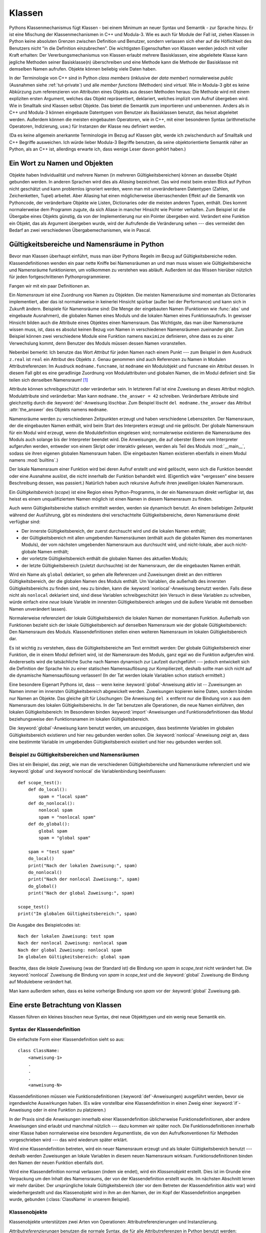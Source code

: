 .. _tut-classes:

*******
Klassen
*******

Pythons Klassenmechanismus fügt Klassen - bei einem Minimum an neuer Syntax und
Semantik - zur Sprache hinzu. Er ist eine Mischung der Klassenmechanismen in C++
und Modula-3. Wie es auch für Module der Fall ist, ziehen Klassen in Python
keine absoluten Grenzen zwischen Definition und Benutzer, sondern verlassen sich
eher auf die Höflichkeit des Benutzers nicht "in die Definition einzubrechen".
Die wichtigsten Eigenschaften von Klassen werden jedoch mit voller Kraft
erhalten: Der Vererbungsmechanismus von Klassen erlaubt mehrere Basisklassen,
eine abgeleitete Klasse kann jegliche Methoden seiner Basisklasse(n)
überschreiben und eine Methode kann die Methode der Basisklasse mit demselben
Namen aufrufen. Objekte können beliebig viele Daten haben.

In der Terminologie von C++ sind in Python *class members* (inklusive der *data
member*) normalerweise *public* (Ausnahmen siehe :ref:`tut-private`) und alle
*member functions* (Methoden) sind *virtual*. Wie in Modula-3 gibt es keine
Abkürzung zum referenzieren von Attributen eines Objekts aus dessen Methoden
heraus: Die Methode wird mit einem expliziten ersten Argument, welches das
Objekt repräsentiert, deklariert, welches implizit vom Aufruf übergeben wird.
Wie in Smalltalk sind Klassen selbst Objekte. Das bietet die Semantik zum
importieren und umbenennen.  Anders als in C++ und Modula-3 können eingebaute
Datentypen vom Benutzer als Basisklassen benutzt, das heisst abgeleitet werden.
Außerdem können die meisten eingebauten Operatoren, wie in C++, mit einer
besonderen Syntax (arithmetische Operatoren, Indizierung, usw.) für Instanzen
der Klasse neu definiert werden.

(Da es keine allgemein anerkannte Terminologie im Bezug auf Klassen gibt, werde
ich zwischendurch auf Smalltalk und C++ Begriffe ausweichen. Ich würde lieber
Modula-3 Begriffe benutzen, da seine objektorientierte Semantik näher an Python,
als an C++ ist, allerdings erwarte ich, dass wenige Leser davon gehört haben.)


.. _tut-object:

Ein Wort zu Namen und Objekten
==============================

Objekte haben Individualität und mehrere Namen (in mehreren
Gültigkeitsbereichen) können an dasselbe Objekt gebunden werden. In anderen
Sprachen wird dies als *Aliasing* bezeichnet. Das wird meist beim ersten Blick
auf Python nicht geschätzt und kann problemlos ignoriert werden, wenn man mit
unveränderbaren Datentypen (Zahlen, Zeichenketten, Tupel) arbeitet. Aber
Aliasing hat einen möglicherweise überraschenden Effekt auf die Semantik von
Pythoncode, der veränderbare Objekte wie Listen, Dictionaries oder die meisten
anderen Typen, enthält.  Dies kommt normalerweise dem Programm zugute, da sich
Aliase in mancher Hinsicht wie Pointer verhalten. Zum Beispiel ist die Übergabe
eines Objekts günstig, da von der Implementierung nur ein Pointer übergeben
wird. Verändert eine Funktion ein Objekt, das als Argument übergeben wurde, wird
der Aufrufende die Veränderung sehen --- dies vermeidet den Bedarf an zwei
verschiedenen Übergabemechanismen, wie in Pascal.


.. _tut-scopes:

Gültigkeitsbereiche und Namensräume in Python
=============================================

Bevor man Klassen überhaupt einführt, muss man über Pythons Regeln im Bezug auf
Gültigkeitsbereiche reden. Klassendefinitionen wenden ein paar nette Kniffe bei
Namensräumen an und man muss wissen wie Gültigkeitsbereiche und Namensräume
funktionieren, um vollkommen zu verstehen was abläuft. Außerdem ist das Wissen
hierüber nützlich für jeden fortgeschrittenen Pythonprogrammierer.

Fangen wir mit ein paar Definitionen an.

Ein *Namensraum* ist eine Zuordnung von Namen zu Objekten. Die meisten
Namensräume sind momentan als Dictionaries implementiert, aber das ist
normalerweise in keinerlei Hinsicht spürbar (außer bei der Performance) und kann
sich in Zukunft ändern. Beispiele für Namensräume sind: Die Menge der
eingebauten Namen (Funktionen wie :func:`abs` und eingebaute Ausnahmen), die
globalen Namen eines Moduls und die lokalen Namen eines Funktionsaufrufs. In
gewisser Hinsicht bilden auch die Attribute eines Objektes einen Namensraum.
Das Wichtigste, das man über Namensräume wissen muss, ist, dass es absolut
keinen Bezug von Namen in verschiedenen Namensräumen zueinander gibt. Zum
Beispiel können zwei verschiedene Module eine Funktion namens ``maximize``
definieren, ohne dass es zu einer Verwechslung kommt, denn Benutzer des Moduls
müssen dessen Namen voranstellen.

Nebenbei bemerkt: Ich benutze das Wort *Attribut* für jeden Namen nach einem
Punkt --- zum Beispiel in dem Ausdruck ``z.real`` ist ``real`` ein Attribut des
Objekts ``z``. Genau genommen sind auch Referenzen zu Namen in Modulen
Attributreferenzen: Im Ausdruck ``modname.funcname``, ist ``modname`` ein
Modulobjekt und ``funcname`` ein Attribut dessen. In diesem Fall gibt es eine
geradlinige Zuordnung von Modulattributen und globalen Namen, die im Modul
definiert sind: Sie teilen sich denselben Namensraum! [#]_

Attribute können schreibgeschützt oder veränderbar sein. In letzterem Fall ist
eine Zuweisung an dieses Attribut möglich. Modulattribute sind veränderbar: Man
kann ``modname.the_answer = 42`` schreiben. Veränderbare Attribute sind
gleichzeitig durch die :keyword:`del`-Anweisung löschbar. Zum Beispiel löscht
``del modname.the_answer`` das Attribut :attr:`the_answer` des Objekts namens
``modname``.

Namensräume werden zu verschiedenen Zeitpunkten erzeugt und haben verschiedene
Lebenszeiten. Der Namensraum, der die eingebauten Namen enthält, wird beim Start
des Interpreters erzeugt und nie gelöscht. Der globale Namensraum für ein Modul
wird erzeugt, wenn die Moduldefinition eingelesen wird; normalerweise existieren
die Namensräume des Moduls auch solange bis der Interpreter beendet wird. Die
Anweisungen, die auf oberster Ebene vom Interpreter aufgerufen werden, entweder
von einem Skript oder interaktiv gelesen, werden als Teil des Moduls
:mod:`__main__`, sodass sie ihren eigenen globalen Namensraum haben. (Die
eingebauten Namen existieren ebenfalls in einem Modul namens :mod:`builtins`.)

Der lokale Namensraum einer Funktion wird bei deren Aufruf erstellt und wird
gelöscht, wenn sich die Funktion beendet oder eine Ausnahme auslöst, die nicht
innerhalb der Funktion behandelt wird. (Eigentlich wäre "vergessen" eine bessere
Beschreibung dessen, was passiert.) Natürlich haben auch rekursive Aufrufe ihren
jeweiligen lokalen Namensraum.

Ein *Gültigkeitsbereich* (*scope*) ist eine Region eines Python-Programms, in
der ein Namensraum direkt verfügbar ist, das heisst es einem unqualifiziertem
Namen möglich ist einen Namen in diesem Namensraum zu finden.

Auch wenn Gültigkeitsbereiche statisch ermittelt werden, werden sie dynamisch
benutzt. An einem beliebigen Zeitpunkt während der Ausführung, gibt es
mindestens drei verschachtelte Gültigkeitsbereiche, deren Namensräume direkt
verfügbar sind:

* Der innerste Gültigkeitsbereich, der zuerst durchsucht wird und die lokalen
  Namen enthält;
* der Gültigkeitsbereich mit allen umgebenden Namensräumen (enthält auch die
  globalen Namen des momentanen Moduls), der vom nächsten umgebenden Namensraum
  aus durchsucht wird, und nicht-lokale, aber auch nicht-globale Namen enthält;
* der vorletzte Gültigkeitsbereich enthält die globalen Namen des aktuellen
  Moduls;
* der letzte Gültigkeitsbereich (zuletzt durchsuchte) ist der Namensraum, der
  die eingebauten Namen enthält.

Wird ein Name als ``global`` deklariert, so gehen alle Referenzen und
Zuweisungen direkt an den mittleren Gültigkeitsbereich, der die globalen Namen
des Moduls enthält. Um Variablen, die außerhalb des innersten
Gültigkeitsbereichs zu finden sind, neu zu binden, kann die
:keyword:`nonlocal`-Anweisung benutzt werden.  Falls diese nicht als
``nonlocal`` deklariert sind, sind diese Variablen schreibgeschützt (ein Versuch
in diese Variablen zu schreiben, würde einfach eine *neue* lokale Variable im
innersten Gültigkeitsbereich anlegen und die äußere Variable mit demselben Namen
unverändert lassen).

Normalerweise referenziert der lokale Gültigkeitsbereich die lokalen Namen der
momentanen Funktion. Außerhalb von Funktionen bezieht sich der lokale
Gültigkeitsbereich auf denselben Namensraum wie der globale Gültigkeitsbereich:
Den Namensraum des Moduls. Klassendefinitionen stellen einen weiteren
Namensraum im lokalen Gültigkeitsbereich dar.

Es ist wichtig zu verstehen, dass die Gültigkeitsbereiche am Text ermittelt
werden: Der globale Gültigkeitsbereich einer Funktion, die in einem Modul
definiert wird, ist der Namensraum des Moduls, ganz egal wo die Funktion
aufgerufen wird. Andererseits wird die tatsächliche Suche nach Namen dynamisch
zur Laufzeit durchgeführt --- jedoch entwickelt sich die Definition der Sprache
hin zu einer statischen Namensauflösung zur Kompilierzeit, deshalb sollte man
sich nicht auf die dynamische Namensauflösung verlassen! (In der Tat werden
lokale Variablen schon statisch ermittelt.)

Eine besondere Eigenart Pythons ist, dass -- wenn keine
:keyword:`global`-Anweisung aktiv ist -- Zuweisungen an Namen immer im innersten
Gültigkeitsbereich abgewickelt werden. Zuweisungen kopieren keine
Daten, sondern binden nur Namen an Objekte. Das gleiche gilt für Löschungen: Die
Anweisung ``del x`` entfernt nur die Bindung von ``x`` aus dem Namensraum des
lokalen Gültigkeitsbereichs. In der Tat benutzen alle Operationen, die neue
Namen einführen, den lokalen Gültigkeitsbereich: Im Besonderen binden
:keyword:`import`-Anweisungen und Funktionsdefinitionen das Modul
beziehungsweise den Funktionsnamen im lokalen Gültigkeitsbereich.

Die :keyword:`global`-Anweisung kann benutzt werden, um anzuzeigen, dass
bestimmte Variablen im globalen Gültigkeitsbereich existieren und hier
neu gebunden werden sollen. Die :keyword:`nonlocal`-Anweisung zeigt an, dass
eine bestimmte Variable im umgebenden Gültigkeitsbereich existiert und hier
neu gebunden werden soll.

.. _tut-scopeexample:

Beispiel zu Gültigkeitsbereichen und Namensräumen
-------------------------------------------------

Dies ist ein Beispiel, das zeigt, wie man die verschiedenen Gültigkeitsbereiche
und Namensräume referenziert und wie :keyword:`global` und :keyword`nonlocal`
die Variablenbindung beeinflussen::

   def scope_test():
       def do_local():
           spam = "local spam"
       def do_nonlocal():
           nonlocal spam
           spam = "nonlocal spam"
       def do_global():
           global spam
           spam = "global spam"

       spam = "test spam"
       do_local()
       print("Nach der lokalen Zuweisung:", spam)
       do_nonlocal()
       print("Nach der nonlocal Zuweisung:", spam)
       do_global()
       print("Nach der global Zuweisung:", spam)

   scope_test()
   print("Im globalen Gültigkeitsbereich:", spam)

Die Ausgabe des Beispielcodes ist::

   Nach der lokalen Zuweisung: test spam
   Nach der nonlocal Zuweisung: nonlocal spam
   Nach der global Zuweisung: nonlocal spam
   Im globalen Gültigkeitsbereich: global spam

Beachte, dass die *lokale* Zuweisung (was der Standard ist) die Bindung von
*spam* in *scope_test* nicht verändert hat. Die :keyword:`nonlocal` Zuweisung
die Bindung von *spam* in *scope_test* und die :keyword:`global` Zuweisung die
Bindung auf Modulebene verändert hat.

Man kann außerdem sehen, dass es keine vorherige Bindung von *spam* vor der
:keyword:`global` Zuweisung gab.

.. _tut-firstclasses:

Eine erste Betrachtung von Klassen
==================================

Klassen führen ein kleines bisschen neue Syntax, drei neue Objekttypen und ein
wenig neue Semantik ein.


.. _tut-classdefinition:

Syntax der Klassendefinition
----------------------------

Die einfachste Form einer Klassendefinition sieht so aus::

    class ClassName:
        <anweisung-1>
        .
        .
        .
        <anweisung-N>

Klassendefinitionen müssen wie Funktionsdefinitionen
(:keyword:`def`-Anweisungen) ausgeführt werden, bevor sie irgendwelche
Auswirkungen haben. (Es wäre vorstellbar eine Klassendefinition in einen Zweig
einer :keyword:`if`-Anweisung oder in eine Funktion zu platzieren.)

In der Praxis sind die Anweisungen innerhalb einer Klassendefinition
üblicherweise Funktionsdefinitionen, aber andere Anweisungen sind erlaubt und
manchmal nützlich --- dazu kommen wir später noch. Die Funktionsdefinitionen
innerhalb einer Klasse haben normalerweise eine besondere Argumentliste, die
von den Aufrufkonventionen für Methoden vorgeschrieben wird --- das wird
wiederum später erklärt.

Wird eine Klassendefinition betreten, wird ein neuer Namensraum erzeugt und als
lokaler Gültigkeitsbereich benutzt --- deshalb werden Zuweisungen an lokale
Variablen in diesem neuen Namensraum wirksam. Funktionsdefinitionen binden den
Namen der neuen Funktion ebenfalls dort.

Wird eine Klassendefinition normal verlassen (indem sie endet), wird ein
*Klassenobjekt* erstellt. Dies ist im Grunde eine Verpackung um den Inhalt des
Namensraums, der von der Klassendefinition erstellt wurde. Im nächsten Abschnitt
lernen wir mehr darüber. Der ursprüngliche lokale Gültigkeitsbereich (der vor
dem Betreten der Klassendefinition aktiv war) wird wiederhergestellt und das
Klassenobjekt wird in ihm an den Namen, der im Kopf der Klassendefinition
angegeben wurde, gebunden (:class:`ClassName` in unserem Beispiel). 


.. _tut-classobjects:

Klassenobjekte
--------------

Klassenobjekte unterstützen zwei Arten von Operationen: Attributreferenzierungen
und Instanziierung.

*Attributreferenzierungen* benutzen die normale Syntax, die für alle
Attributreferenzen in Python benutzt werden: ``obj.name``. Gültige Attribute
sind alle Namen, die bei der Erzeugung des Klassenobjektes im Namensraum der
Klasse waren. Wenn die Klassendefinition also so aussah::

   class MyClass:
       """A simple example class"""
       i = 12345
       def f(self):
           return 'Hallo Welt'


dann sind ``MyClass.i`` und ``MyClass.f`` gültige Attributreferenzen, die eine
Ganzzahl beziehungsweise ein Funktionsobjekt zurückgeben. Zuweisungen an
Klassenattribute sind ebenfalls möglich, sodass man den Wert von ``MyClass.i``
durch Zuweisung verändern kann. :attr:`__doc__` ist ebenfalls ein gültiges
Attribut, das den Docstring, der zur Klasse gehört, enthält: ``"A simple example
class"``.

Klassen *Instanziierung* benutzt die Funktionsnotation. Tu einfach so, als ob
das Klassenobjekt eine parameterlose Funktion wäre, die eine neue Instanz der
Klasse zurückgibt. Zum Beispiel (im Fall der obigen Klasse)::

   x = MyClass()


Dies erzeugt eine neue *Instanz* der Klasse und weist dieses Objekt der lokalen
Variable ``x`` zu.

Die Instanziierungsoperation ("aufrufen" eines Klassenobjekts) erzeugt ein leeres
Objekt. Viele Klassen haben es gerne Instanzobjekte, die auf einen spezifischen
Anfangszustand angepasst wurden, zu erstellen. Deshalb kann eine Klasse eine
spezielle Methode namens :meth:`__init__`, wie folgt definieren::

   def __init__(self):
       self.data = []

Definiert eine Klasse eine :meth:`__init__`-Methode, ruft die
Klasseninstanziierung automatisch :meth:`__init__` für die neu erstellte
Klasseninstanz auf. So kann in diesem Beispiel eine neue, initialisierte Instanz
durch folgendes bekommen werden::

   x = MyClass()

Natürlich kann die :meth:`__init__`-Methode Argumente haben, um eine größere
Flexibilität zu erreichen. In diesem Fall werden die, dem
Klasseninstanziierungsoperator übergebenen Argumente an :meth:`__init__`
weitergereicht. Zum Beispiel::

   >>> class Complex:
   ...     def __init__(self, realpart, imagpart):
   ...         self.r = realpart
   ...         self.i = imagpart
   ...
   >>> x = Complex(3.0, -4.5)
   >>> x.r, x.i
   (3.0, -4.5)


.. _tut-instanceobjects:

Instanzobjekte
--------------

Was können wir jetzt mit den Instanzobjekten tun? Die einzigen Operationen, die
Instanzobjekte verstehen, sind Attributreferenzierungen. Es gibt zwei Arten
gültiger Attribute: Datenattribute und Methoden.

*Datenattribute* entsprechen "Instanzvariablen" in Smalltalk und "data members"
in C++. Datenattribute müssen nicht deklariert werden; wie lokale Variablen
erwachen sie zum Leben, sobald ihnen zum ersten Mal etwas zugewiesen wird. Zum
Beispiel wird folgender Code, unter der Annahme, dass ``x`` die Instanz von
:class:`MyClass` ist, die oben erstellt wurde, den Wert ``16`` ausgeben, ohne
Spuren zu hinterlassen::

    x.counter = 1
    while x.counter < 10:
        x.counter = x.counter * 2
    print(x.counter)
    del x.counter

Die andere Art von Instanzattribut ist die *Methode*. Eine Methode ist eine
Funktion, die zu einem Objekt *gehört*. (In Python existiert der Begriff Methode
nicht allein für Klasseninstanzen: Andere Objekttypen können genauso Methoden
haben. Zum Beispiel haben Listenobjekte Methoden namens :meth:`append`,
:meth:`insert`, :meth:`remove`, :meth:`sort`, und so weiter. Jedoch benutzen wir
in der folgenden Diskussion den Begriff Methode ausschliesslich im Sinne von
Methoden von Klasseninstanzobjekten, sofern nichts anderes angegeben ist.

.. index:: object: method

Ob ein Attribut eine gültige Methode ist, hängt von der Klasse ab. Per
Definition definieren alle Attribute, die ein Funktionsobjekt sind, ein
entsprechendes Methodenobjekt für seine Instanz. Deshalb ist in unserem Beispiel
``x.f`` eine gültige Methodenreferenz, da ``MyClass.f`` eine Funktion ist, aber
``x.i`` ist keine, da ``MyClass.i`` es nicht ist. ``x.f`` ist aber nicht
dasselbe wie ``MyClass.f`` --- es ist ein *Methodenobjekt* und kein
Funktionsobjekt.

.. _tut-methodobjects:

Methodenobjekte
---------------

Üblicherweise wird eine Methode gemäß seiner Bindung aufgerufen::

    x.f()

Im :class:`MyClass` Beispiel wird dies die Zeichenkette ``'Hallo Welt'``
ausgeben. Jedoch ist es nicht notwendig eine Methode direkt aufzurufen: ``x.f``
ist ein Methodenobjekt und kann weg gespeichert werden und später wieder
aufgerufen werden. Zum Beispiel::

    xf = x.f
    while True:
        print(xf())

Das wird bis zum Ende der Zeit ``Hallo Welt`` ausgeben.

Was passiert genau, wenn eine Methode aufgerufen wird? Du hast vielleicht
bemerkt, dass ``x.f()`` oben ohne Argument aufgerufen wurde, obwohl in der
Funktionsdefinition für :meth:`f` ein Argument festgelegt wurde. Was ist mit
diesem Argument passiert? Natürlich verursacht Python eine Ausnahme, wenn eine
Funktion, die ein Argument benötigt ohne aufgerufen wird --- auch wenn das
Argument eigentlich gar nicht genutzt wird ...

Tatsächlich, wie du vielleicht schon erraten hast, ist die Besonderheit bei
Methoden, dass das Objekt als erstes Argument der Funktion übergeben wird. In
unserem Beispiel ist der Aufruf ``x.f()`` das genaue äquivalent von
``MyClass.f(x)``. Im Allgemeinen ist der Aufruf einer Methode mit *n* Argumenten
äquivalent zum Aufruf der entsprechenden Funktion mit einer Argumentliste, die
durch das Einfügen des Objekts der Methode vor das erste Argument erzeugt wird.

Verstehst du immernoch nicht, wie Methoden funktionieren, hilft vielleicht ein
Blick auf die Implementierung, um die Dinge zu klären. Wenn ein Instanzattribut
referenziert wird, das kein Datenattribut ist, wird seine Klasse durchsucht.
Bezeichnet der Name ein gültiges Klassenattribut, das eine Funktion ist, wird
ein Methodenobjekt erzeugt, indem (Zeiger zu) Instanzobjekt und Funktionsobjekt
zu einem abstrakten Objekt verschmolzen werden: Dies ist das Methodenobjekt.
Wird das Methodenobjekt mit einer Argumentliste aufgerufen, wird es wieder
entpackt, eine neue Argumentliste aus dem Instanzobjekt und der ursprünglichen
Argumentliste erzeugt und das Funktionsobjekt mit dieser neuen Argumentliste
aufgerufen.


.. _tut-remarks:

Beiläufige Anmerkungen
======================

Datenattribute überschreiben Methodenattribute desselben Namens. Um zufällige
Namenskonflikte zu vermeiden, die zu schwer auffindbaren Fehlern in großen
Programmen führen, ist es sinnvoll sich auf irgendeine Konvention zu
verständigen, die das Risiko solcher Konflikte vermindern. Mögliche Konventionen
beinhalten das Großschreiben von Methodennamen, das Voranstellen von kleinen
eindeutigen Zeichenketten (vielleicht auch nur ein Unterstrich) bei
Datenattributen oder das Benutzen von Verben bei Methodennamen und Nomen bei
Datenattributen.

Datenattribute können von Methoden, genauso wie von normalen Benutzern
("clients") eines Objektes referenziert werden. In anderen Worten: Klassen sind
nicht benutzbar, um reine abstrakte Datentypen ("abstract data types") zu
implementieren. In Wirklichkeit, gibt es in Python keine Möglichkeit um
Datenkapselung (*data hiding*) zu erzwingen --- alles basiert auf Konventionen.
(Auf der anderen Seite kann die Python-Implementierung, in C geschrieben,
Implementationsdetails komplett verstecken und den Zugriff auf ein Objekt
kontrollieren, wenn das nötig ist; das kann von in C geschriebenen
Python-Erweiterungen ebenfalls benutzt werden.)

Clients sollten Datenattribute mit Bedacht nutzen, denn sie könnten Invarianten
kaputt machen, die von Methoden verwaltet werden, indem sie auf deren
Datenattributen herumtrampeln. Man sollte beachten, dass Clients zu ihrem
eigenen Instanzobjekt Datenattribute hinzufügen können, ohne die Gültigkeit der
Methoden zu gefährden, sofern Namenskonflikte vermieden werden --- auch hier
kann eine Bennenungskonvention viele Kopfschmerzen ersparen.

Es gibt keine Abkürzung, um Datenattribute (oder andere Methoden!) innerhalb von
Methoden zu referenzieren. Meiner Meinung verhilft das Methoden zu besserer
Lesbarkeit: Man läuft keine Gefahr, lokale und Instanzvariablen zu verwechseln,
wenn man eine Methode überfliegt.

Oft wird das erste Argument einer Methode ``self`` genannt. Dies ist nichts
anderes als eine Konvention: Der Name ``self`` hat absolut keine spezielle
Bedeutung für Python. Aber beachte: Hälst du dich nicht an die Konvention, kann
dein Code schwerer lesbar für andere Python-Programmierer sein und es ist auch
vorstellbar, dass ein *Klassenbrowser* (*class browser*) sich auf diese
Konvention verlässt.

Jedes Funktionsobjekt, das ein Klassenattribut ist, definiert eine Methode für
Instanzen dieser Klasse. Es ist nicht nötig, dass die Funktionsdefinition im
Text innerhalb der Klassendefinition ist: Die Zuweisung eines Funktionsobjektes
an eine lokale Variable innerhalb der Klasse ist ebenfalls in Ordnung. Zum
Beispiel::

    # Funktionsdefintion außerhalb der Klasse
    def f1(self, x, y):
       return min(x, x+y)

    class C:
       f = f1
       def g(self):
           return 'Hallo Welt'
       h = g

``f``, ``g`` und ``h`` sind jetzt alle Attribute der Klasse :class:`C`, die
Funktionsobjekte referenzieren und somit sind sie auch alle Methoden der
Instanzen von :class:`C` --- ``h`` ist dabei gleichbedeutend mit ``g``. Beachte
aber, dass diese Praxis nur dazu dient einen Leser des Programms zu verwirren.

Methoden können auch andere Methoden aufrufen, indem sie das Methodenattribut
des Arguments ``self`` benutzen::

    class Bag:
       def __init__(self):
           self.data = []
       def add(self, x):
           self.data.append(x)
       def addtwice(self, x):
           self.add(x)
           self.add(x)

Methoden können globale Namen genauso wie normale Funktionen referenzieren. Der
globale Gültigkeitsbereich der Methode ist das Modul, das die Klassendefinition
enthält. (Die Klasse selbst wird nie als globaler Gültigkeitsbereich benutzt.)
Während man selten einen guten Grund dafür hat globale Daten zu benutzen, gibt
es viele berechtigte Verwendungen des globalen Gültigkeitsbereichs: Zum einen
können Funktionen und Module, die in den globalen Gültigkeitsbereich importiert
werden, genauso wie Funktionen und Klassen die darin definiert werden, von der
Methode benutzt werden. Normalerweise ist die Klasse, die die Methode enthält,
selbst in diesem globalen Gültigkeitsbereich definiert und im nächsten Abschnitt
werden wir ein paar gute Gründe entdecken, warum eine Methode die eigene Klasse
referenzieren wollte.

Jeder Wert ist ein Objekt und hat deshalb eine *Klasse* (auch *type* genannt).
Es wird als ``Objekt.__class__`` abgelegt.


..  _tut-inheritance:

Vererbung
=========

Natürlich verdient ein Sprachmerkmal nicht den Namen "Klasse", wenn es nicht
Vererbung unterstützt. Die Syntax für eine abgeleitete Klassendefinition sieht
so aus::

    class DerivedClassName(BaseClassName):
       <statement-1>
       .
       .
       .
       <statement-N>

Der Name :class:`BaseClassName` muss innerhalb des Gültigkeitsbereichs, der die
abgeleitete Klassendefinition enthält, definiert sein. Anstelle eines
Basisklassennamens sind auch andere willkürliche Ausdrücke erlaubt. Dies kann
beispielsweise nützlich sein, wenn die Basisklasse in einem anderen Modul
definiert ist::

    class DerivedClassName(modname.BaseClassName):

Die Ausführung einer abgeleiteten Klassendefinition läuft genauso wie bei einer
Basisklasse ab. Bei der Erzeugung des Klassenobjekts, wird sich der Basisklasse
erinnert. Dies wird zum Auflösen der Attributsreferenzen benutzt: Wird ein
angefordertes Attribut nicht innerhalb der Klasse gefunden, so wird in der
Basisklasse weitergesucht. Diese Regel wird rekursiv angewandt, wenn die
Basisklasse selbst von einer anderen Klasse abgeleitet wird.

Es gibt nichts besonderes an der Instanziierung von abgeleiteten Klassen:
``DerivedClassName`` erzeugt eine neue Instanz der Klasse. Methodenreferenzen
werden wie folgt aufgelöst: Das entsprechende Klassenattribut wird durchsucht,
falls nötig bis zum Ende der Basisklassenkette hinab und die Methodenreferenz
ist gültig, wenn es ein Funktionsobjekt bereithält.

Abgeleitete Klassen können Methoden ihrer Basisklassen überschreiben. Da
Methoden keine besonderen Privilegien beim Aufrufen anderer Methoden desselben
Objekts haben, kann eine Methode einer Basisklasse, die eine andere Methode, die
in derselben Basisklasse definiert wird, aufruft, beim Aufruf einer Methode der
abgeleiteten Klasse landen, die sie überschreibt. (Für C++-Programmierer: Alle
Methoden in Python sind im Grunde ``virtual``.)

Eine überschreibende Methode in einer abgeleiteten Klasse wird in der Tat eher
die Methode der Basisklasse mit demselben Namen erweitern, statt einfach nur zu
ersetzen. Es gibt einen einfachen Weg die Basisklassenmethode direkt aufzurufen:
Einfach ``BaseClassName.methodname(self, arguments)`` aufrufen. Das ist
gelegentlich auch für Clients nützlich. (Beachte, dass dies nur funktioniert,
wenn die Basisklasse als ``BaseClassName`` im globalen Gültigkeitsbereich
zugänglich ist.)

Python hat zwei eingebaute Funktionen, die mit Vererbung zusammenarbeiten:

* Man benutzt :func:`isinstance` um den Typ eines Objekts zu überprüfen:
  ``isinstance(obj, int)`` ist nur dann ``True``, wenn ``obj.__class__`` vom Typ
  :class:`int` oder einer davon abgeleiteten Klasse ist.

* Man benutzt :func:`issubclass` um Klassenvererbung zu überprüfen:
  ``issubclass(bool, int)`` ist ``True``, da :class:`bool` eine von :class:`int`
  abgeleitete Klasse ist. Jedoch ist ``issubclass(float, int)`` ``False``, da
  :class:`float` keine von :class:`int` abgeleitete Klasse ist.


.. _tut-multiple:

Mehrfachvererbung
-----------------

Python unterstützt auch eine Form der Mehrfachvererbung. Eine Klassendefinition
mit mehreren Basisklassen sieht so aus::

    class DerivedClassName(Base1, Base2, Base3):
       <statement-1>
       .
       .
       .
       <statement-N>

Für die meisten Zwecke, im einfachsten Fall, kann man sich die Suche nach
geerbten Attributen von einer Elternklasse so vorstellen: Zuerst in die Tiefe
(*depth-first*), von links nach rechts (*left-to-right*), wobei nicht zweimal in
derselben Klasse gesucht wird, wenn sich die Klassenhierarchie dort überlappt.
Deshalb wird, wenn ein Attribut nicht in :class:`DerivedClassName` gefunden
wird, danach in :class:`Base1` gesucht, dann (rekursiv) in den Basisklassen von
:class:`Base1` und wenn es dort nicht gefunden wurde, wird in :class:`Base2`
gesucht, und so weiter.

In Wirklichkeit ist es ein wenig komplexer als das, denn die Reihenfolge der
Methodenauflösung (*method resolution order - MRO*) wird dynamisch verändert, um
zusammenwirkende Aufrufe von :func:`super` zu unterstützen. Dieser Ansatz wird
in manchen anderen Sprachen als *call-next-method* (Aufruf der nächsten Methode)
bekannt und ist mächtiger als der ``super``-Aufruf, den es in Sprachen mit
einfacher Vererbung gibt.

Es ist nötig dynamisch zu ordnen, da alle Fälle von Mehrfachvererbung eine oder
mehrere Diamantbeziehungen aufweisen (bei der auf mindestens eine der
Elternklassen durch mehrere Pfade von der untersten Klasse aus zugegriffen
werden kann). Zum Beispiel erben alle Klassen von :class:`object` und so stellt
jeder Fall von Mehrfachvererbung mehrere Wege bereit, um :class:`object`
zu erreichen. Um zu verhindern, dass auf die Basisklassen mehr als einmal
zugegriffen werden kann, linearisiert der dynamische Algorithmus die
Suchreihenfolge, sodass die Ordnung von links nach rechts, die in jeder Klasse
festgelegt wird, jede Elternklasse nur einmal aufruft und zwar monoton (in der
Bedeutung, dass eine Klasse geerbt werden kann, ohne das die Rangfolge seiner Eltern
berührt wird). Zusammengenommen machen diese Eigenschaften es möglich
verlässliche und erweiterbare Klassen mit Mehrfachvererbung zu entwerfen. Für
Details, siehe http://www.python.org/download/releases/2.3/mro/.


.. _tut-private:

Private Variablen
=================

"Private" Instanzvariablen, die nur innerhalb des Objekts zugänglich sind, gibt
es in Python nicht.  Jedoch gibt es eine Konvention, die im meisten Python-Code
befolgt wird: Ein Name, der mit einem Unterstrich beginnt (z.B.  ``_spam``)
sollte als nicht-öffentlicher Teil der API behandelt werden (egal ob es eine
Funktion, eine Methode oder ein Datenattribut ist).  Es sollte als
Implementierungsdetails behandelt werden, das sich unangekündigt ändern kann.

Da es eine sinnvolle Verwendung für klassen-private Attribute gibt, um
Namenskonflikte mit Namen, die von Unterklassen definiert werden zu vermeiden,
gibt es eine begrenzte Unterstützung für so einen Mechanismus: :dfn:`name
mangling` (Namensersetzung).  Jeder Bezeichner der Form ``__spam`` (mindestens
zwei führende Unterstriche, höchstens ein folgender) wird im Text durch
``_classname__spam`` ersetzt, wobei ``classname`` der Name der aktuellen Klasse
(ohne eventuelle führende Unterstriche) ist.  Die Ersetzung geschieht ohne
Rücksicht auf die syntaktische Position des Bezeichners, sofern er innerhalb der
Definition der Klasse steht.

Beachte, dass die Ersetzungsregeln vor allem dazu gedacht sind, Unfälle zu
vermeiden; es ist immernoch möglich auf einen solchen als privat
gekennzeichneten Namen von aussen zuzugreifen und ihn auch zu verändern.  Das
kann in manchen Umständen sogar nützlich sein, beispielsweise in einem Debugger.

Beachte, dass Code, der von ``exec()`` oder ``eval()`` ausgeführt wird, den
Klassennamen der aufrufenden Klasse nicht als die aktuelle Klasse ansieht. Dies
ähnelt dem Effekt der :keyword:`global`-Anweisung, der ebenfalls sehr beschränkt
auf den Code ist, der zusammen byte-kompiliert wird.  Die gleiche Begrenzung
gilt für ``getattr()``, ``setattr()`` und ``delattr()``, sowie den direkten
Zugriff auf ``__dict__``.

.. _tut-odds:

Kleinkram
=========

Manchmal ist es nützlich einen Datentyp zu haben, der sich ähnlich dem
``record`` in Pascal oder dem "struct" in C verhält und ein Container für ein
paar Daten ist. Hier bietet sich eine leere Klassendefinition an::

    class Employee:
        pass

    john = Employee() # Eine leere Arbeitnehmerakte anlegen

    # Die Akte ausfüllen
    john.name = 'John Doe'
    john.dept = 'Computerraum'
    john.salary = 1000

Einem Stück Python-Code, der einen bestimmten abstrakten Datentyp erwartet, kann
stattdessen oft eine Klasse übergeben werden, die die Methoden dieses Datentyps
emuliert. Wenn man zum Beispiel eine Funktion hat, die Daten aus einem
Dateiobjekt formatiert, kann man eine Klasse mit den Methoden :meth:`read` und
:meth:`readline` definieren, die die Daten stattdessen aus einem
Zeichenkettenpuffer bekommt, und als Argument übergeben.

Methodenobjekte der Instanz haben auch Attribute: ``m.__self__`` ist das
Instanzobjekt mit der Methode :meth:`m` und ``m.__func__`` ist das entsprechende
Funktionsobjekt der Methode.

.. _tut-exceptionclasses:

Ausnahmen sind auch Klassen
===========================

Benutzerdefinierte Ausnahmen werden auch durch Klassen gekennzeichnet. Durch die
Nutzung dieses Mechanismus ist es möglich erweiterbare Hierarchien von
Ausnahmen zu erstellen.

Es gibt zwei neue (semantisch) gültige Varianten der
:keyword:`raise`-Anweisung::

    raise Klasse

    raise Instanz

In der ersten Variante muss ``Class`` eine Instanz von :class:`type` oder einer
davon abgeleiteten Klasse sein und ist eine Abkürzung für::

    raise Klasse()

Die in einem :keyword:`except`-Satz angegebene Klasse fängt Ausnahmen dann ab,
wenn sie Instanzen derselben Klasse sind oder von dieser abgeleitet wurden,
nicht jedoch andersrum --- der mit einer abgeleiteten Klasse angegebene
:keyword:`except`-Satz fängt nicht die Basisklasse ab. Zum Beispiel gibt der
folgende Code B, C, D in dieser Reihenfolge aus::

    class B(Exception):
       pass
    class C(B):
       pass
    class D(C):
       pass

    for c in [B, C, D]:
       try:
           raise c()
       except D:
           print("D")
       except C:
           print("C")
       except B:
           print("B")

Beachte, dass B, B, B ausgegeben wird, wenn man die Reihenfolge umdreht, das
heisst zuerst ``except B``, da der erste zutreffende :keyword:`except`-Satz
ausgelöst wird.

Wenn eine Fehlermeldung wegen einer unbehandelten Ausnahme ausgegeben wird, wird
der Name der Klasse, danach ein Doppelpunkt und ein Leerzeichen und schliesslich
die Instanz mit Hilfe der eingebauten Funktion :func:`str` zu einer Zeichenkette
umgewandelt ausgegeben.


.. _tut-iterators:

Iteratoren
==========

Mittlerweile hast du wahrscheinlich bemerkt, dass man über die meisten
Containerobjekte mit Hilfe von :keyword:`for` iterieren kann::

    for element in [1, 2, 3]:
       print(element)
    for element in (1, 2, 3):
       print(element)
    for key in {'eins':1, 'zwei':2}:
       print(key)
    for char in "123":
       print(char)
    for line in open("meinedatei.txt"):
       print(line)

Diese Art des Zugriffs ist klar, präzise und praktisch. Der Gebrauch von
Iteratoren durchdringt und vereinheitlicht Python. Hinter den Kulissen ruft die
:keyword:`for`-Anweisung :func:`iter` für das Containerobjekt auf. Die Funktion
gibt ein Iteratorobjekt zurück, das die Methode :meth:`__next__` definiert,
die auf die Elemente des Containers nacheinander zugreift. Gibt es keine
Elemente mehr, verursacht :meth:`__next__` eine :exc:`StopIteration`-Ausnahme,
die der :keyword:`for`-Schleife mitteilt, dass sie sich beenden soll. Man kann
auch die :meth:`__next__`-Methode mit Hilfe der eingebauten Funktion
:func:`next` aufrufen. Folgendes Beispiel demonstriert, wie alles funktioniert.

    >>> s = 'abc'
    >>> it = iter(s)
    >>> it
    <iterator object at 0x00A1DB50>
    >>> next(it)
    'a'
    >>> next(it)
    'b'
    >>> next(it)
    'c'
    >>> next(it)
    Traceback (most recent call last):
     File "<stdin>", line 1, in ?
       next(it)
    StopIteration

Kennt man die Mechanismen hinter dem Iterator-Protokoll, ist es einfach das
Verhalten von Iteratoren eigenen Klassen hinzuzufügen. Man definiert eine
:meth:`__iter__`-Methode, die ein Objekt mit einer :meth:`__next__`-Methode
zurückgibt. Definiert die Klasse :meth:`__next__`, kann :meth:`__iter__` einfach
``self`` zurückgeben::

    class Reverse:
       "Iterator for looping over a sequence backwards"
       def __init__(self, data):
           self.data = data
           self.index = len(data)
       def __iter__(self):
           return self
       def __next__(self):
           if self.index == 0:
               raise StopIteration
           self.index = self.index - 1
           return self.data[self.index]

    >>> rev = Reverse('spam')
    >>> iter(rev)
    <__main__.Reverse object at 0x00A1DB50>
    >>> for char in rev:
    ...     print(char)
    ...
    m
    a
    p
    s


.. _tut-generators:

Generatoren
===========

Generatoren (:term:`generator`) sind eine einfache aber mächtige Möglichkeit um
Iteratoren zu erzeugen. Generatoren werden wie normale Funktionen geschrieben,
benutzen aber :keyword:`yield`, um Daten zurückzugeben. Jedes Mal wenn
:func:`next` aufgerufen wird, fährt der Generator an der Stelle fort, an der er
zuletzt verlassen wurde (der Generator merkt sich dabei die Werte aller
Variablen und welche Anweisung zuletzt ausgeführt wurde). Das nachfolgende
Beispiel zeigt wie einfach die Erstellung von Generatoren ist::

   def reverse(data):
       for index in range(len(data)-1, -1, -1):
           yield data[index]

   >>> for char in reverse('golf'):
   ...     print(char)
   ...
   f
   l
   o
   g

Alles, was mit Generatoren möglich ist, kann ebenso (wie im vorigen Abschnitt
dargestellt) mit Klassen-basierten Iteratoren, umgesetzt werden. Generatoren
erlauben jedoch eine kompaktere Schreibweise, da die Methoden :meth:`__iter__`
und :meth:`__next__` automatisch erstellt werden.

Des weiteren werden die lokalen Variablen und der Ausführungsstand automatisch
zwischen den Aufrufen gespeichert. Das macht das Schreiben der Funktion einfacher
und verständlicher als ein Ansatz, der mit Instanzvariablen wie ``self.index``
oder ``self.data`` arbeitet.

Generatoren werfen automatisch :exc:`StopIteration`, wenn sie terminieren.
Zusammengenommen ermöglichen diese Features die Erstellung von Iteratoren mit
einem Aufwand, der nicht größer als die Erstellung einer normalen Funktion ist.

.. _tut-genexps:

Generator Ausdrücke
===================

Manche einfachen Generatoren können prägnant als Ausdrücke mit Hilfe einer
Syntax geschrieben werden, die der von List Comprehensions ähnlich ist, jedoch
mit runden, statt eckigen Klammern. Diese Ausdrücke sind für Situationen
gedacht, in denen der Generator gleich von der umgebenden Funktion genutzt wird.
Generator Ausdrücke sind kompakter, aber auch nicht so flexibel wie ganze
Generatordefinitionen und neigen dazu speicherschonender als die entsprechenden
List Comprehensions zu sein.

Beispiele::

   >>> sum(i*i for i in range(10))                 # Summe der Quadrate
   285

   >>> xvec = [10, 20, 30]
   >>> yvec = [7, 5, 3]
   >>> sum(x*y for x,y in zip(xvec, yvec))         # Skalarprodukt
   260

   >>> from math import pi, sin
   >>> sine_table = {x: sin(x*pi/180) for x in range(0, 91)}

   >>> unique_words = set(word for line in page for word in line.split())

   >>> valedictorian = max((student.gpa, student.name) for student in graduates)

   >>> data = 'golf'
   >>> list(data[i] for i in range(len(data)-1, -1, -1))
   ['f', 'l', 'o', 'g']


.. rubric:: Fußnoten

.. [#] Bis auf eine Ausnahme: Modulobjekte haben ein geheimes, schreibgeschützes
   Attribut namens :attr:`__dict__`, das das Dictionary darstellt, mit dem der
   Namensraum des Modules implementiert wird; der Name :attr:`__dict__`` ist ein
   Attribut, aber kein globaler Name. Offensichtlich ist dessen Benutzung eine
   Verletzung der Abstraktion der Namensraumimplementation und sollte deshalb
   auf Verwendungen wie die eines Post-Mortem-Debuggers reduziert werden.
